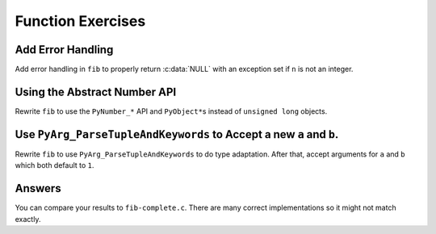 Function Exercises
==================

Add Error Handling
------------------

Add error handling in ``fib`` to properly return :c:data:`NULL` with an
exception set if ``n`` is not an integer.

Using the Abstract Number API
-----------------------------

Rewrite ``fib`` to use the ``PyNumber_*`` API and ``PyObject*``\s instead of
``unsigned long`` objects.

Use ``PyArg_ParseTupleAndKeywords`` to Accept a new ``a`` and ``b``.
--------------------------------------------------------------------

Rewrite ``fib`` to use ``PyArg_ParseTupleAndKeywords`` to do type
adaptation. After that, accept arguments for ``a`` and ``b`` which both default
to ``1``.

Answers
-------

You can compare your results to ``fib-complete.c``. There are many correct
implementations so it might not match exactly.
